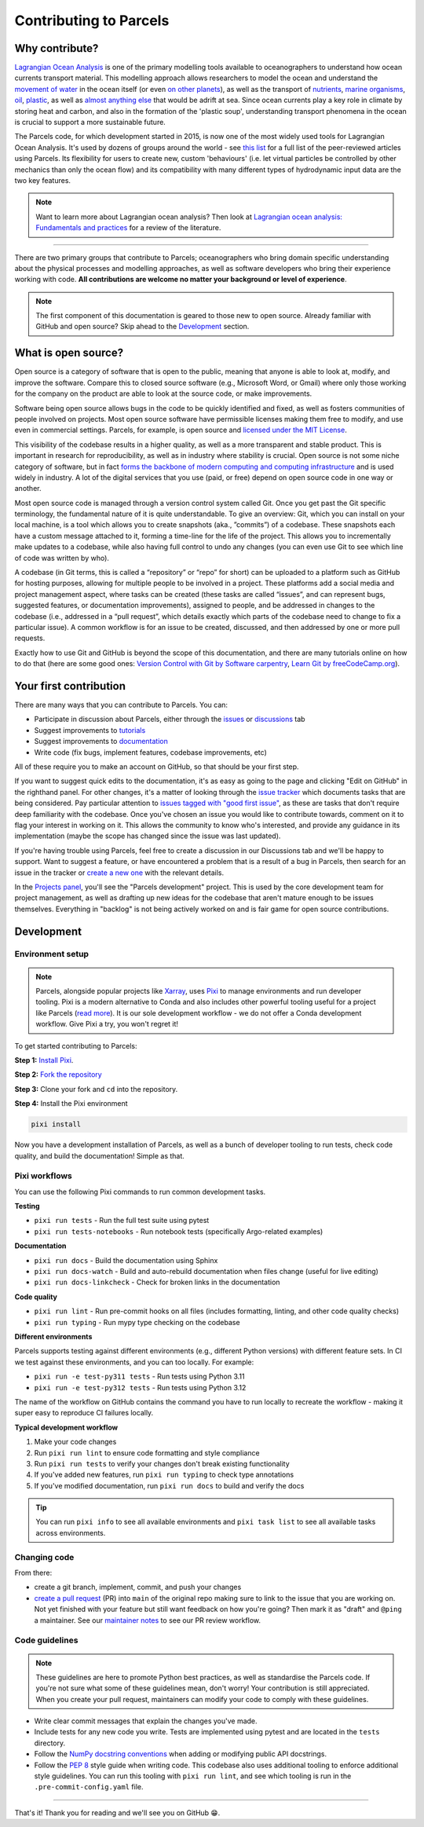 Contributing to Parcels
=======================

Why contribute?
---------------

`Lagrangian Ocean Analysis <https://doi.org/10.1016/j.ocemod.2017.11.008>`_ is one of the primary modelling tools available to oceanographers to understand how ocean currents transport material. This modelling approach allows researchers to model the ocean and understand the `movement of water <https://doi.org/10.1029/2023GL105662>`_ in the ocean itself (or even `on other planets <https://doi.org/10.3847/1538-4357/ac9d94>`_), as well as the transport of `nutrients <https://doi.org/10.1029/2023GL108001>`_, `marine organisms <https://doi.org/10.3354/meps14526>`_, `oil <https://doi.org/10.1590/0001-3765202220210391>`_, `plastic <https://doi.org/10.1038/s41561-023-01216-0>`_, as well as `almost <https://doi.org/10.1016/j.robot.2024.104730>`_ `anything <https://doi.org/10.1111/cobi.14295>`_ `else <https://doi.org/10.1016/j.marpolbul.2023.115254>`_ that would be adrift at sea. Since ocean currents play a key role in climate by storing heat and carbon, and also in the formation of the 'plastic soup', understanding transport phenomena in the ocean is crucial to support a more sustainable future.

The Parcels code, for which development started in 2015, is now one of the most widely used tools for Lagrangian Ocean Analysis. It's used by dozens of groups around the world - see `this list <https://oceanparcels.org/articles.html>`_ for a full list of the peer-reviewed articles using Parcels. Its flexibility for users to create new, custom 'behaviours' (i.e. let virtual particles be controlled by other mechanics than only the ocean flow) and its compatibility with many different types of hydrodynamic input data are the two key features.

.. note::

    Want to learn more about Lagrangian ocean analysis? Then look at `Lagrangian ocean analysis: Fundamentals and practices <https://www.sciencedirect.com/science/article/pii/S1463500317301853>`_ for a review of the literature.

----

There are two primary groups that contribute to Parcels; oceanographers who bring domain specific understanding about the physical processes and modelling approaches, as well as software developers who bring their experience working with code. **All contributions are welcome no matter your background or level of experience**.

.. note::

    The first component of this documentation is geared to those new to open source. Already familiar with GitHub and open source? Skip ahead to the `Development`_ section.

What is open source?
--------------------

Open source is a category of software that is open to the public, meaning that anyone is able to look at, modify, and improve the software. Compare this to closed source software (e.g., Microsoft Word, or Gmail) where only those working for the company on the product are able to look at the source code, or make improvements.

Software being open source allows bugs in the code to be quickly identified and fixed, as well as fosters communities of people involved on projects. Most open source software have permissible licenses making them free to modify, and use even in commercial settings. Parcels, for example, is open source and `licensed under the MIT License <https://github.com/OceanParcels/parcels/blob/main/LICENSE.md>`_.

This visibility of the codebase results in a higher quality, as well as a more transparent and stable product. This is important in research for reproducibility, as well as in industry where stability is crucial. Open source is not some niche category of software, but in fact `forms the backbone of modern computing and computing infrastructure <https://www.newstatesman.com/science-tech/2016/08/how-linux-conquered-world-without-anyone-noticing>`_ and is used widely in industry. A lot of the digital services that you use (paid, or free) depend on open source code in one way or another.

Most open source code is managed through a version control system called Git. Once you get past the Git specific terminology, the fundamental nature of it is quite understandable. To give an overview: Git, which you can install on your local machine, is a tool which allows you to create snapshots (aka., ”commits”) of a codebase. These snapshots each have a custom message attached to it, forming a time-line for the life of the project. This allows you to incrementally make updates to a codebase, while also having full control to undo any changes (you can even use Git to see which line of code was written by who).

A codebase (in Git terms, this is called a “repository” or “repo” for short) can be uploaded to a platform such as GitHub for hosting purposes, allowing for multiple people to be involved in a project. These platforms add a social media and project management aspect, where tasks can be created (these tasks are called “issues”, and can represent bugs, suggested features, or documentation improvements), assigned to people, and be addressed in changes to the codebase (i.e., addressed in a “pull request”, which details exactly which parts of the codebase need to change to fix a particular issue). A common workflow is for an issue to be created, discussed, and then addressed by one or more pull requests.

Exactly how to use Git and GitHub is beyond the scope of this documentation, and there are many tutorials online on how to do that (here are some good ones: `Version Control with Git by Software carpentry <https://swcarpentry.github.io/git-novice/>`_,  `Learn Git by freeCodeCamp.org <https://www.youtube.com/watch?v=zTjRZNkhiEU>`_).

Your first contribution
-----------------------

There are many ways that you can contribute to Parcels. You can:

- Participate in discussion about Parcels, either through the `issues <https://github.com/OceanParcels/parcels/issues>`_ or `discussions <https://github.com/OceanParcels/parcels/discussions>`_ tab
- Suggest improvements to `tutorials <../documentation/index.rst>`_
- Suggest improvements to `documentation <../index.rst>`_
- Write code (fix bugs, implement features, codebase improvements, etc)

All of these require you to make an account on GitHub, so that should be your first step.

If you want to suggest quick edits to the documentation, it's as easy as going to the page and clicking "Edit on GitHub" in the righthand panel. For other changes, it's a matter of looking through the `issue tracker <https://github.com/OceanParcels/parcels/issues>`_ which documents tasks that are being considered. Pay particular attention to `issues tagged with "good first issue" <https://github.com/OceanParcels/parcels/issues?q=is%3Aopen+is%3Aissue+label%3A%22good+first+issue%22>`_, as these are tasks that don't require deep familiarity with the codebase. Once you've chosen an issue you would like to contribute towards, comment on it to flag your interest in working on it. This allows the community to know who's interested, and provide any guidance in its implementation (maybe the scope has changed since the issue was last updated).

If you're having trouble using Parcels, feel free to create a discussion in our Discussions tab and we'll be happy to support. Want to suggest a feature, or have encountered a problem that is a result of a bug in Parcels, then search for an issue in the tracker or `create a new one <https://github.com/OceanParcels/parcels/issues/new/choose>`_ with the relevant details.

In the `Projects panel <https://github.com/OceanParcels/parcels/projects?query=is%3Aopen>`_, you'll see the "Parcels development" project. This is used by the core development team for project management, as well as drafting up new ideas for the codebase that aren't mature enough to be issues themselves. Everything in "backlog" is not being actively worked on and is fair game for open source contributions.

.. _editing-parcels-code:

Development
-----------

Environment setup
~~~~~~~~~~~~~~~~~

.. note:: 
   
   Parcels, alongside popular projects like `Xarray <https://github.com/pydata/xarray>`_, uses `Pixi <https://pixi.sh>`_ to manage environments and run developer tooling. Pixi is a modern alternative to Conda and also includes other powerful tooling useful for a project like Parcels (`read more <https://github.com/OceanParcels/Parcels/issues/2205>`_). It is our sole development workflow - we do not offer a Conda development workflow. Give Pixi a try, you won't regret it!

To get started contributing to Parcels:

**Step 1:** `Install Pixi <https://pixi.sh/latest/>`_.

**Step 2:** `Fork the repository <https://docs.github.com/en/pull-requests/collaborating-with-pull-requests/working-with-forks/fork-a-repo#forking-a-repository>`_

**Step 3:** Clone your fork and ``cd`` into the repository.

**Step 4:** Install the Pixi environment

.. code-block:: bash

  pixi install

Now you have a development installation of Parcels, as well as a bunch of developer tooling to run tests, check code quality, and build the documentation! Simple as that.

Pixi workflows
~~~~~~~~~~~~~~

You can use the following Pixi commands to run common development tasks.

**Testing**

- ``pixi run tests`` - Run the full test suite using pytest
- ``pixi run tests-notebooks`` - Run notebook tests (specifically Argo-related examples)


**Documentation**

- ``pixi run docs`` - Build the documentation using Sphinx
- ``pixi run docs-watch`` - Build and auto-rebuild documentation when files change (useful for live editing)
- ``pixi run docs-linkcheck`` - Check for broken links in the documentation

**Code quality**

- ``pixi run lint`` - Run pre-commit hooks on all files (includes formatting, linting, and other code quality checks)
- ``pixi run typing`` - Run mypy type checking on the codebase

**Different environments**

Parcels supports testing against different environments (e.g., different Python versions) with different feature sets. In CI we test against these environments, and you can too locally. For example:

- ``pixi run -e test-py311 tests`` - Run tests using Python 3.11
- ``pixi run -e test-py312 tests`` - Run tests using Python 3.12

The name of the workflow on GitHub contains the command you have to run locally to recreate the workflow - making it super easy to reproduce CI failures locally.

**Typical development workflow**

1. Make your code changes
2. Run ``pixi run lint`` to ensure code formatting and style compliance
3. Run ``pixi run tests`` to verify your changes don't break existing functionality
4. If you've added new features, run ``pixi run typing`` to check type annotations
5. If you've modified documentation, run ``pixi run docs`` to build and verify the docs

.. tip::

    You can run ``pixi info`` to see all available environments and ``pixi task list`` to see all available tasks across environments.


Changing code
~~~~~~~~~~~~~

From there:

- create a git branch, implement, commit, and push your changes
- `create a pull request <https://docs.github.com/en/pull-requests/collaborating-with-pull-requests/proposing-changes-to-your-work-with-pull-requests/creating-a-pull-request-from-a-fork>`_ (PR) into ``main`` of the original repo making sure to link to the issue that you are working on. Not yet finished with your feature but still want feedback on how you're going? Then mark it as "draft" and ``@ping`` a maintainer. See our `maintainer notes <maintainer.md>`_ to see our PR review workflow.



Code guidelines
~~~~~~~~~~~~~~~

.. note::

    These guidelines are here to promote Python best practices, as well as standardise the Parcels code. If you're not sure what some of these guidelines mean, don't worry! Your contribution is still appreciated. When you create your pull request, maintainers can modify your code to comply with these guidelines.

- Write clear commit messages that explain the changes you've made.
- Include tests for any new code you write. Tests are implemented using pytest and are located in the ``tests`` directory.
- Follow the `NumPy docstring conventions <https://numpydoc.readthedocs.io/en/latest/format.html>`_ when adding or modifying public API docstrings.
- Follow the `PEP 8 <https://peps.python.org/pep-0008/>`_ style guide when writing code. This codebase also uses additional tooling to enforce additional style guidelines. You can run this tooling with ``pixi run lint``, and see which tooling is run in the ``.pre-commit-config.yaml`` file.

----

That's it! Thank you for reading and we'll see you on GitHub 😁.
